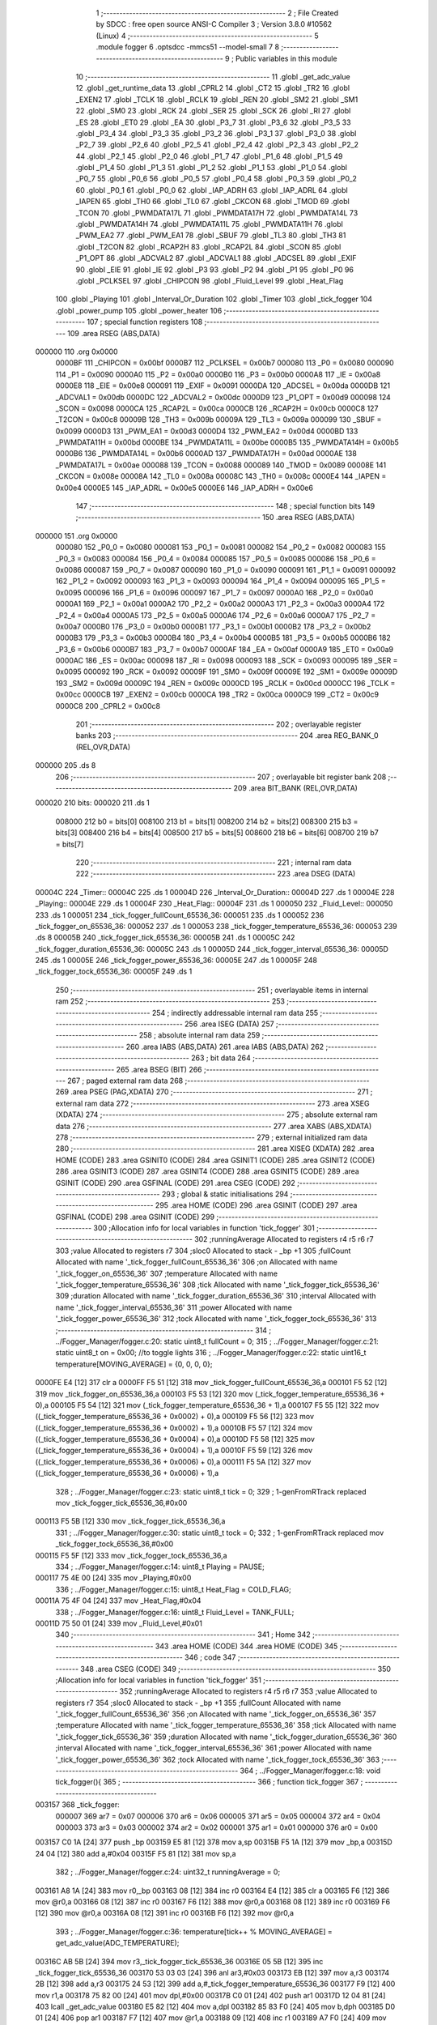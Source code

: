                                       1 ;--------------------------------------------------------
                                      2 ; File Created by SDCC : free open source ANSI-C Compiler
                                      3 ; Version 3.8.0 #10562 (Linux)
                                      4 ;--------------------------------------------------------
                                      5 	.module fogger
                                      6 	.optsdcc -mmcs51 --model-small
                                      7 	
                                      8 ;--------------------------------------------------------
                                      9 ; Public variables in this module
                                     10 ;--------------------------------------------------------
                                     11 	.globl _get_adc_value
                                     12 	.globl _get_runtime_data
                                     13 	.globl _CPRL2
                                     14 	.globl _CT2
                                     15 	.globl _TR2
                                     16 	.globl _EXEN2
                                     17 	.globl _TCLK
                                     18 	.globl _RCLK
                                     19 	.globl _REN
                                     20 	.globl _SM2
                                     21 	.globl _SM1
                                     22 	.globl _SM0
                                     23 	.globl _RCK
                                     24 	.globl _SER
                                     25 	.globl _SCK
                                     26 	.globl _RI
                                     27 	.globl _ES
                                     28 	.globl _ET0
                                     29 	.globl _EA
                                     30 	.globl _P3_7
                                     31 	.globl _P3_6
                                     32 	.globl _P3_5
                                     33 	.globl _P3_4
                                     34 	.globl _P3_3
                                     35 	.globl _P3_2
                                     36 	.globl _P3_1
                                     37 	.globl _P3_0
                                     38 	.globl _P2_7
                                     39 	.globl _P2_6
                                     40 	.globl _P2_5
                                     41 	.globl _P2_4
                                     42 	.globl _P2_3
                                     43 	.globl _P2_2
                                     44 	.globl _P2_1
                                     45 	.globl _P2_0
                                     46 	.globl _P1_7
                                     47 	.globl _P1_6
                                     48 	.globl _P1_5
                                     49 	.globl _P1_4
                                     50 	.globl _P1_3
                                     51 	.globl _P1_2
                                     52 	.globl _P1_1
                                     53 	.globl _P1_0
                                     54 	.globl _P0_7
                                     55 	.globl _P0_6
                                     56 	.globl _P0_5
                                     57 	.globl _P0_4
                                     58 	.globl _P0_3
                                     59 	.globl _P0_2
                                     60 	.globl _P0_1
                                     61 	.globl _P0_0
                                     62 	.globl _IAP_ADRH
                                     63 	.globl _IAP_ADRL
                                     64 	.globl _IAPEN
                                     65 	.globl _TH0
                                     66 	.globl _TL0
                                     67 	.globl _CKCON
                                     68 	.globl _TMOD
                                     69 	.globl _TCON
                                     70 	.globl _PWMDATA17L
                                     71 	.globl _PWMDATA17H
                                     72 	.globl _PWMDATA14L
                                     73 	.globl _PWMDATA14H
                                     74 	.globl _PWMDATA11L
                                     75 	.globl _PWMDATA11H
                                     76 	.globl _PWM_EA2
                                     77 	.globl _PWM_EA1
                                     78 	.globl _SBUF
                                     79 	.globl _TL3
                                     80 	.globl _TH3
                                     81 	.globl _T2CON
                                     82 	.globl _RCAP2H
                                     83 	.globl _RCAP2L
                                     84 	.globl _SCON
                                     85 	.globl _P1_OPT
                                     86 	.globl _ADCVAL2
                                     87 	.globl _ADCVAL1
                                     88 	.globl _ADCSEL
                                     89 	.globl _EXIF
                                     90 	.globl _EIE
                                     91 	.globl _IE
                                     92 	.globl _P3
                                     93 	.globl _P2
                                     94 	.globl _P1
                                     95 	.globl _P0
                                     96 	.globl _PCLKSEL
                                     97 	.globl _CHIPCON
                                     98 	.globl _Fluid_Level
                                     99 	.globl _Heat_Flag
                                    100 	.globl _Playing
                                    101 	.globl _Interval_Or_Duration
                                    102 	.globl _Timer
                                    103 	.globl _tick_fogger
                                    104 	.globl _power_pump
                                    105 	.globl _power_heater
                                    106 ;--------------------------------------------------------
                                    107 ; special function registers
                                    108 ;--------------------------------------------------------
                                    109 	.area RSEG    (ABS,DATA)
      000000                        110 	.org 0x0000
                           0000BF   111 _CHIPCON	=	0x00bf
                           0000B7   112 _PCLKSEL	=	0x00b7
                           000080   113 _P0	=	0x0080
                           000090   114 _P1	=	0x0090
                           0000A0   115 _P2	=	0x00a0
                           0000B0   116 _P3	=	0x00b0
                           0000A8   117 _IE	=	0x00a8
                           0000E8   118 _EIE	=	0x00e8
                           000091   119 _EXIF	=	0x0091
                           0000DA   120 _ADCSEL	=	0x00da
                           0000DB   121 _ADCVAL1	=	0x00db
                           0000DC   122 _ADCVAL2	=	0x00dc
                           0000D9   123 _P1_OPT	=	0x00d9
                           000098   124 _SCON	=	0x0098
                           0000CA   125 _RCAP2L	=	0x00ca
                           0000CB   126 _RCAP2H	=	0x00cb
                           0000C8   127 _T2CON	=	0x00c8
                           00009B   128 _TH3	=	0x009b
                           00009A   129 _TL3	=	0x009a
                           000099   130 _SBUF	=	0x0099
                           0000D3   131 _PWM_EA1	=	0x00d3
                           0000D4   132 _PWM_EA2	=	0x00d4
                           0000BD   133 _PWMDATA11H	=	0x00bd
                           0000BE   134 _PWMDATA11L	=	0x00be
                           0000B5   135 _PWMDATA14H	=	0x00b5
                           0000B6   136 _PWMDATA14L	=	0x00b6
                           0000AD   137 _PWMDATA17H	=	0x00ad
                           0000AE   138 _PWMDATA17L	=	0x00ae
                           000088   139 _TCON	=	0x0088
                           000089   140 _TMOD	=	0x0089
                           00008E   141 _CKCON	=	0x008e
                           00008A   142 _TL0	=	0x008a
                           00008C   143 _TH0	=	0x008c
                           0000E4   144 _IAPEN	=	0x00e4
                           0000E5   145 _IAP_ADRL	=	0x00e5
                           0000E6   146 _IAP_ADRH	=	0x00e6
                                    147 ;--------------------------------------------------------
                                    148 ; special function bits
                                    149 ;--------------------------------------------------------
                                    150 	.area RSEG    (ABS,DATA)
      000000                        151 	.org 0x0000
                           000080   152 _P0_0	=	0x0080
                           000081   153 _P0_1	=	0x0081
                           000082   154 _P0_2	=	0x0082
                           000083   155 _P0_3	=	0x0083
                           000084   156 _P0_4	=	0x0084
                           000085   157 _P0_5	=	0x0085
                           000086   158 _P0_6	=	0x0086
                           000087   159 _P0_7	=	0x0087
                           000090   160 _P1_0	=	0x0090
                           000091   161 _P1_1	=	0x0091
                           000092   162 _P1_2	=	0x0092
                           000093   163 _P1_3	=	0x0093
                           000094   164 _P1_4	=	0x0094
                           000095   165 _P1_5	=	0x0095
                           000096   166 _P1_6	=	0x0096
                           000097   167 _P1_7	=	0x0097
                           0000A0   168 _P2_0	=	0x00a0
                           0000A1   169 _P2_1	=	0x00a1
                           0000A2   170 _P2_2	=	0x00a2
                           0000A3   171 _P2_3	=	0x00a3
                           0000A4   172 _P2_4	=	0x00a4
                           0000A5   173 _P2_5	=	0x00a5
                           0000A6   174 _P2_6	=	0x00a6
                           0000A7   175 _P2_7	=	0x00a7
                           0000B0   176 _P3_0	=	0x00b0
                           0000B1   177 _P3_1	=	0x00b1
                           0000B2   178 _P3_2	=	0x00b2
                           0000B3   179 _P3_3	=	0x00b3
                           0000B4   180 _P3_4	=	0x00b4
                           0000B5   181 _P3_5	=	0x00b5
                           0000B6   182 _P3_6	=	0x00b6
                           0000B7   183 _P3_7	=	0x00b7
                           0000AF   184 _EA	=	0x00af
                           0000A9   185 _ET0	=	0x00a9
                           0000AC   186 _ES	=	0x00ac
                           000098   187 _RI	=	0x0098
                           000093   188 _SCK	=	0x0093
                           000095   189 _SER	=	0x0095
                           000092   190 _RCK	=	0x0092
                           00009F   191 _SM0	=	0x009f
                           00009E   192 _SM1	=	0x009e
                           00009D   193 _SM2	=	0x009d
                           00009C   194 _REN	=	0x009c
                           0000CD   195 _RCLK	=	0x00cd
                           0000CC   196 _TCLK	=	0x00cc
                           0000CB   197 _EXEN2	=	0x00cb
                           0000CA   198 _TR2	=	0x00ca
                           0000C9   199 _CT2	=	0x00c9
                           0000C8   200 _CPRL2	=	0x00c8
                                    201 ;--------------------------------------------------------
                                    202 ; overlayable register banks
                                    203 ;--------------------------------------------------------
                                    204 	.area REG_BANK_0	(REL,OVR,DATA)
      000000                        205 	.ds 8
                                    206 ;--------------------------------------------------------
                                    207 ; overlayable bit register bank
                                    208 ;--------------------------------------------------------
                                    209 	.area BIT_BANK	(REL,OVR,DATA)
      000020                        210 bits:
      000020                        211 	.ds 1
                           008000   212 	b0 = bits[0]
                           008100   213 	b1 = bits[1]
                           008200   214 	b2 = bits[2]
                           008300   215 	b3 = bits[3]
                           008400   216 	b4 = bits[4]
                           008500   217 	b5 = bits[5]
                           008600   218 	b6 = bits[6]
                           008700   219 	b7 = bits[7]
                                    220 ;--------------------------------------------------------
                                    221 ; internal ram data
                                    222 ;--------------------------------------------------------
                                    223 	.area DSEG    (DATA)
      00004C                        224 _Timer::
      00004C                        225 	.ds 1
      00004D                        226 _Interval_Or_Duration::
      00004D                        227 	.ds 1
      00004E                        228 _Playing::
      00004E                        229 	.ds 1
      00004F                        230 _Heat_Flag::
      00004F                        231 	.ds 1
      000050                        232 _Fluid_Level::
      000050                        233 	.ds 1
      000051                        234 _tick_fogger_fullCount_65536_36:
      000051                        235 	.ds 1
      000052                        236 _tick_fogger_on_65536_36:
      000052                        237 	.ds 1
      000053                        238 _tick_fogger_temperature_65536_36:
      000053                        239 	.ds 8
      00005B                        240 _tick_fogger_tick_65536_36:
      00005B                        241 	.ds 1
      00005C                        242 _tick_fogger_duration_65536_36:
      00005C                        243 	.ds 1
      00005D                        244 _tick_fogger_interval_65536_36:
      00005D                        245 	.ds 1
      00005E                        246 _tick_fogger_power_65536_36:
      00005E                        247 	.ds 1
      00005F                        248 _tick_fogger_tock_65536_36:
      00005F                        249 	.ds 1
                                    250 ;--------------------------------------------------------
                                    251 ; overlayable items in internal ram 
                                    252 ;--------------------------------------------------------
                                    253 ;--------------------------------------------------------
                                    254 ; indirectly addressable internal ram data
                                    255 ;--------------------------------------------------------
                                    256 	.area ISEG    (DATA)
                                    257 ;--------------------------------------------------------
                                    258 ; absolute internal ram data
                                    259 ;--------------------------------------------------------
                                    260 	.area IABS    (ABS,DATA)
                                    261 	.area IABS    (ABS,DATA)
                                    262 ;--------------------------------------------------------
                                    263 ; bit data
                                    264 ;--------------------------------------------------------
                                    265 	.area BSEG    (BIT)
                                    266 ;--------------------------------------------------------
                                    267 ; paged external ram data
                                    268 ;--------------------------------------------------------
                                    269 	.area PSEG    (PAG,XDATA)
                                    270 ;--------------------------------------------------------
                                    271 ; external ram data
                                    272 ;--------------------------------------------------------
                                    273 	.area XSEG    (XDATA)
                                    274 ;--------------------------------------------------------
                                    275 ; absolute external ram data
                                    276 ;--------------------------------------------------------
                                    277 	.area XABS    (ABS,XDATA)
                                    278 ;--------------------------------------------------------
                                    279 ; external initialized ram data
                                    280 ;--------------------------------------------------------
                                    281 	.area XISEG   (XDATA)
                                    282 	.area HOME    (CODE)
                                    283 	.area GSINIT0 (CODE)
                                    284 	.area GSINIT1 (CODE)
                                    285 	.area GSINIT2 (CODE)
                                    286 	.area GSINIT3 (CODE)
                                    287 	.area GSINIT4 (CODE)
                                    288 	.area GSINIT5 (CODE)
                                    289 	.area GSINIT  (CODE)
                                    290 	.area GSFINAL (CODE)
                                    291 	.area CSEG    (CODE)
                                    292 ;--------------------------------------------------------
                                    293 ; global & static initialisations
                                    294 ;--------------------------------------------------------
                                    295 	.area HOME    (CODE)
                                    296 	.area GSINIT  (CODE)
                                    297 	.area GSFINAL (CODE)
                                    298 	.area GSINIT  (CODE)
                                    299 ;------------------------------------------------------------
                                    300 ;Allocation info for local variables in function 'tick_fogger'
                                    301 ;------------------------------------------------------------
                                    302 ;runningAverage            Allocated to registers r4 r5 r6 r7 
                                    303 ;value                     Allocated to registers r7 
                                    304 ;sloc0                     Allocated to stack - _bp +1
                                    305 ;fullCount                 Allocated with name '_tick_fogger_fullCount_65536_36'
                                    306 ;on                        Allocated with name '_tick_fogger_on_65536_36'
                                    307 ;temperature               Allocated with name '_tick_fogger_temperature_65536_36'
                                    308 ;tick                      Allocated with name '_tick_fogger_tick_65536_36'
                                    309 ;duration                  Allocated with name '_tick_fogger_duration_65536_36'
                                    310 ;interval                  Allocated with name '_tick_fogger_interval_65536_36'
                                    311 ;power                     Allocated with name '_tick_fogger_power_65536_36'
                                    312 ;tock                      Allocated with name '_tick_fogger_tock_65536_36'
                                    313 ;------------------------------------------------------------
                                    314 ;	../Fogger_Manager/fogger.c:20: static uint8_t fullCount = 0;
                                    315 ;	../Fogger_Manager/fogger.c:21: static uint8_t on = 0x00; //to toggle lights
                                    316 ;	../Fogger_Manager/fogger.c:22: static uint16_t temperature[MOVING_AVERAGE] = {0, 0, 0, 0};
      0000FE E4               [12]  317 	clr	a
      0000FF F5 51            [12]  318 	mov	_tick_fogger_fullCount_65536_36,a
      000101 F5 52            [12]  319 	mov	_tick_fogger_on_65536_36,a
      000103 F5 53            [12]  320 	mov	(_tick_fogger_temperature_65536_36 + 0),a
      000105 F5 54            [12]  321 	mov	(_tick_fogger_temperature_65536_36 + 1),a
      000107 F5 55            [12]  322 	mov	((_tick_fogger_temperature_65536_36 + 0x0002) + 0),a
      000109 F5 56            [12]  323 	mov	((_tick_fogger_temperature_65536_36 + 0x0002) + 1),a
      00010B F5 57            [12]  324 	mov	((_tick_fogger_temperature_65536_36 + 0x0004) + 0),a
      00010D F5 58            [12]  325 	mov	((_tick_fogger_temperature_65536_36 + 0x0004) + 1),a
      00010F F5 59            [12]  326 	mov	((_tick_fogger_temperature_65536_36 + 0x0006) + 0),a
      000111 F5 5A            [12]  327 	mov	((_tick_fogger_temperature_65536_36 + 0x0006) + 1),a
                                    328 ;	../Fogger_Manager/fogger.c:23: static uint8_t tick = 0;
                                    329 ;	1-genFromRTrack replaced	mov	_tick_fogger_tick_65536_36,#0x00
      000113 F5 5B            [12]  330 	mov	_tick_fogger_tick_65536_36,a
                                    331 ;	../Fogger_Manager/fogger.c:30: static uint8_t tock = 0;
                                    332 ;	1-genFromRTrack replaced	mov	_tick_fogger_tock_65536_36,#0x00
      000115 F5 5F            [12]  333 	mov	_tick_fogger_tock_65536_36,a
                                    334 ;	../Fogger_Manager/fogger.c:14: uint8_t Playing = PAUSE;
      000117 75 4E 00         [24]  335 	mov	_Playing,#0x00
                                    336 ;	../Fogger_Manager/fogger.c:15: uint8_t Heat_Flag = COLD_FLAG;
      00011A 75 4F 04         [24]  337 	mov	_Heat_Flag,#0x04
                                    338 ;	../Fogger_Manager/fogger.c:16: uint8_t Fluid_Level = TANK_FULL;
      00011D 75 50 01         [24]  339 	mov	_Fluid_Level,#0x01
                                    340 ;--------------------------------------------------------
                                    341 ; Home
                                    342 ;--------------------------------------------------------
                                    343 	.area HOME    (CODE)
                                    344 	.area HOME    (CODE)
                                    345 ;--------------------------------------------------------
                                    346 ; code
                                    347 ;--------------------------------------------------------
                                    348 	.area CSEG    (CODE)
                                    349 ;------------------------------------------------------------
                                    350 ;Allocation info for local variables in function 'tick_fogger'
                                    351 ;------------------------------------------------------------
                                    352 ;runningAverage            Allocated to registers r4 r5 r6 r7 
                                    353 ;value                     Allocated to registers r7 
                                    354 ;sloc0                     Allocated to stack - _bp +1
                                    355 ;fullCount                 Allocated with name '_tick_fogger_fullCount_65536_36'
                                    356 ;on                        Allocated with name '_tick_fogger_on_65536_36'
                                    357 ;temperature               Allocated with name '_tick_fogger_temperature_65536_36'
                                    358 ;tick                      Allocated with name '_tick_fogger_tick_65536_36'
                                    359 ;duration                  Allocated with name '_tick_fogger_duration_65536_36'
                                    360 ;interval                  Allocated with name '_tick_fogger_interval_65536_36'
                                    361 ;power                     Allocated with name '_tick_fogger_power_65536_36'
                                    362 ;tock                      Allocated with name '_tick_fogger_tock_65536_36'
                                    363 ;------------------------------------------------------------
                                    364 ;	../Fogger_Manager/fogger.c:18: void tick_fogger(){
                                    365 ;	-----------------------------------------
                                    366 ;	 function tick_fogger
                                    367 ;	-----------------------------------------
      003157                        368 _tick_fogger:
                           000007   369 	ar7 = 0x07
                           000006   370 	ar6 = 0x06
                           000005   371 	ar5 = 0x05
                           000004   372 	ar4 = 0x04
                           000003   373 	ar3 = 0x03
                           000002   374 	ar2 = 0x02
                           000001   375 	ar1 = 0x01
                           000000   376 	ar0 = 0x00
      003157 C0 1A            [24]  377 	push	_bp
      003159 E5 81            [12]  378 	mov	a,sp
      00315B F5 1A            [12]  379 	mov	_bp,a
      00315D 24 04            [12]  380 	add	a,#0x04
      00315F F5 81            [12]  381 	mov	sp,a
                                    382 ;	../Fogger_Manager/fogger.c:24: uint32_t runningAverage = 0;
      003161 A8 1A            [24]  383 	mov	r0,_bp
      003163 08               [12]  384 	inc	r0
      003164 E4               [12]  385 	clr	a
      003165 F6               [12]  386 	mov	@r0,a
      003166 08               [12]  387 	inc	r0
      003167 F6               [12]  388 	mov	@r0,a
      003168 08               [12]  389 	inc	r0
      003169 F6               [12]  390 	mov	@r0,a
      00316A 08               [12]  391 	inc	r0
      00316B F6               [12]  392 	mov	@r0,a
                                    393 ;	../Fogger_Manager/fogger.c:36: temperature[tick++ % MOVING_AVERAGE] = get_adc_value(ADC_TEMPERATURE);
      00316C AB 5B            [24]  394 	mov	r3,_tick_fogger_tick_65536_36
      00316E 05 5B            [12]  395 	inc	_tick_fogger_tick_65536_36
      003170 53 03 03         [24]  396 	anl	ar3,#0x03
      003173 EB               [12]  397 	mov	a,r3
      003174 2B               [12]  398 	add	a,r3
      003175 24 53            [12]  399 	add	a,#_tick_fogger_temperature_65536_36
      003177 F9               [12]  400 	mov	r1,a
      003178 75 82 00         [24]  401 	mov	dpl,#0x00
      00317B C0 01            [24]  402 	push	ar1
      00317D 12 04 81         [24]  403 	lcall	_get_adc_value
      003180 E5 82            [12]  404 	mov	a,dpl
      003182 85 83 F0         [24]  405 	mov	b,dph
      003185 D0 01            [24]  406 	pop	ar1
      003187 F7               [12]  407 	mov	@r1,a
      003188 09               [12]  408 	inc	r1
      003189 A7 F0            [24]  409 	mov	@r1,b
                                    410 ;	../Fogger_Manager/fogger.c:38: for(value = 0; value < MOVING_AVERAGE; value++){
      00318B 7B 00            [12]  411 	mov	r3,#0x00
      00318D                        412 00268$:
                                    413 ;	../Fogger_Manager/fogger.c:39: if(!value){
      00318D EB               [12]  414 	mov	a,r3
      00318E 70 1F            [24]  415 	jnz	00102$
                                    416 ;	../Fogger_Manager/fogger.c:40: runningAverage = temperature[value];
      003190 EB               [12]  417 	mov	a,r3
      003191 2B               [12]  418 	add	a,r3
      003192 24 53            [12]  419 	add	a,#_tick_fogger_temperature_65536_36
      003194 F9               [12]  420 	mov	r1,a
      003195 C0 03            [24]  421 	push	ar3
      003197 87 02            [24]  422 	mov	ar2,@r1
      003199 09               [12]  423 	inc	r1
      00319A 87 03            [24]  424 	mov	ar3,@r1
      00319C 19               [12]  425 	dec	r1
      00319D A8 1A            [24]  426 	mov	r0,_bp
      00319F 08               [12]  427 	inc	r0
      0031A0 A6 02            [24]  428 	mov	@r0,ar2
      0031A2 08               [12]  429 	inc	r0
      0031A3 A6 03            [24]  430 	mov	@r0,ar3
      0031A5 08               [12]  431 	inc	r0
      0031A6 76 00            [12]  432 	mov	@r0,#0x00
      0031A8 08               [12]  433 	inc	r0
      0031A9 76 00            [12]  434 	mov	@r0,#0x00
      0031AB D0 03            [24]  435 	pop	ar3
      0031AD 80 25            [24]  436 	sjmp	00269$
      0031AF                        437 00102$:
                                    438 ;	../Fogger_Manager/fogger.c:42: runningAverage += temperature[value];
      0031AF EB               [12]  439 	mov	a,r3
      0031B0 2B               [12]  440 	add	a,r3
      0031B1 24 53            [12]  441 	add	a,#_tick_fogger_temperature_65536_36
      0031B3 F9               [12]  442 	mov	r1,a
      0031B4 C0 03            [24]  443 	push	ar3
      0031B6 87 02            [24]  444 	mov	ar2,@r1
      0031B8 09               [12]  445 	inc	r1
      0031B9 87 03            [24]  446 	mov	ar3,@r1
      0031BB 19               [12]  447 	dec	r1
      0031BC 7E 00            [12]  448 	mov	r6,#0x00
      0031BE 7F 00            [12]  449 	mov	r7,#0x00
      0031C0 A8 1A            [24]  450 	mov	r0,_bp
      0031C2 08               [12]  451 	inc	r0
      0031C3 EA               [12]  452 	mov	a,r2
      0031C4 26               [12]  453 	add	a,@r0
      0031C5 F6               [12]  454 	mov	@r0,a
      0031C6 EB               [12]  455 	mov	a,r3
      0031C7 08               [12]  456 	inc	r0
      0031C8 36               [12]  457 	addc	a,@r0
      0031C9 F6               [12]  458 	mov	@r0,a
      0031CA EE               [12]  459 	mov	a,r6
      0031CB 08               [12]  460 	inc	r0
      0031CC 36               [12]  461 	addc	a,@r0
      0031CD F6               [12]  462 	mov	@r0,a
      0031CE EF               [12]  463 	mov	a,r7
      0031CF 08               [12]  464 	inc	r0
      0031D0 36               [12]  465 	addc	a,@r0
      0031D1 F6               [12]  466 	mov	@r0,a
                                    467 ;	../Fogger_Manager/fogger.c:319: power_pump(PUMP_OFF);
      0031D2 D0 03            [24]  468 	pop	ar3
                                    469 ;	../Fogger_Manager/fogger.c:42: runningAverage += temperature[value];
      0031D4                        470 00269$:
                                    471 ;	../Fogger_Manager/fogger.c:38: for(value = 0; value < MOVING_AVERAGE; value++){
      0031D4 0B               [12]  472 	inc	r3
      0031D5 BB 04 00         [24]  473 	cjne	r3,#0x04,00605$
      0031D8                        474 00605$:
      0031D8 40 B3            [24]  475 	jc	00268$
                                    476 ;	../Fogger_Manager/fogger.c:46: runningAverage = runningAverage >> MOVING_AVERAGE_SHIFT;
      0031DA A8 1A            [24]  477 	mov	r0,_bp
      0031DC 08               [12]  478 	inc	r0
      0031DD 08               [12]  479 	inc	r0
      0031DE 08               [12]  480 	inc	r0
      0031DF 08               [12]  481 	inc	r0
      0031E0 E6               [12]  482 	mov	a,@r0
      0031E1 C3               [12]  483 	clr	c
      0031E2 13               [12]  484 	rrc	a
      0031E3 FF               [12]  485 	mov	r7,a
      0031E4 18               [12]  486 	dec	r0
      0031E5 E6               [12]  487 	mov	a,@r0
      0031E6 13               [12]  488 	rrc	a
      0031E7 FE               [12]  489 	mov	r6,a
      0031E8 18               [12]  490 	dec	r0
      0031E9 E6               [12]  491 	mov	a,@r0
      0031EA 13               [12]  492 	rrc	a
      0031EB FD               [12]  493 	mov	r5,a
      0031EC 18               [12]  494 	dec	r0
      0031ED E6               [12]  495 	mov	a,@r0
      0031EE 13               [12]  496 	rrc	a
      0031EF FC               [12]  497 	mov	r4,a
      0031F0 EF               [12]  498 	mov	a,r7
      0031F1 C3               [12]  499 	clr	c
      0031F2 13               [12]  500 	rrc	a
      0031F3 FF               [12]  501 	mov	r7,a
      0031F4 EE               [12]  502 	mov	a,r6
      0031F5 13               [12]  503 	rrc	a
      0031F6 FE               [12]  504 	mov	r6,a
      0031F7 ED               [12]  505 	mov	a,r5
      0031F8 13               [12]  506 	rrc	a
      0031F9 FD               [12]  507 	mov	r5,a
      0031FA EC               [12]  508 	mov	a,r4
      0031FB 13               [12]  509 	rrc	a
                                    510 ;	../Fogger_Manager/fogger.c:48: if(runningAverage < HEAT_LOW){ /* Turn on heater full blast */
      0031FC FC               [12]  511 	mov	r4,a
      0031FD C3               [12]  512 	clr	c
      0031FE 94 8C            [12]  513 	subb	a,#0x8c
      003200 ED               [12]  514 	mov	a,r5
      003201 94 00            [12]  515 	subb	a,#0x00
      003203 EE               [12]  516 	mov	a,r6
      003204 94 00            [12]  517 	subb	a,#0x00
      003206 EF               [12]  518 	mov	a,r7
      003207 94 00            [12]  519 	subb	a,#0x00
      003209 50 05            [24]  520 	jnc	00111$
                                    521 ;	../Fogger_Manager/fogger.c:49: Heat_Flag &= ~HEATED;
                                    522 ;	../Fogger_Manager/fogger.c:50: Heat_Flag &= ~HOT_FLAG;
      00320B 53 4F 7D         [24]  523 	anl	_Heat_Flag,#(0x7f&0xfd)
      00320E 80 31            [24]  524 	sjmp	00112$
      003210                        525 00111$:
                                    526 ;	../Fogger_Manager/fogger.c:51: } else if(runningAverage > HEAT_HIGH){ /* Turn off Heater */
      003210 C3               [12]  527 	clr	c
      003211 74 B9            [12]  528 	mov	a,#0xb9
      003213 9C               [12]  529 	subb	a,r4
      003214 E4               [12]  530 	clr	a
      003215 9D               [12]  531 	subb	a,r5
      003216 E4               [12]  532 	clr	a
      003217 9E               [12]  533 	subb	a,r6
      003218 E4               [12]  534 	clr	a
      003219 9F               [12]  535 	subb	a,r7
      00321A 50 10            [24]  536 	jnc	00108$
                                    537 ;	../Fogger_Manager/fogger.c:52: Heat_Flag |= HOT_FLAG;
      00321C AA 4F            [24]  538 	mov	r2,_Heat_Flag
      00321E 43 02 02         [24]  539 	orl	ar2,#0x02
                                    540 ;	../Fogger_Manager/fogger.c:53: Heat_Flag |= HEATED;
      003221 8A 4F            [24]  541 	mov  _Heat_Flag,r2
      003223 7B 00            [12]  542 	mov	r3,#0x00
      003225 43 02 80         [24]  543 	orl	ar2,#0x80
      003228 8A 4F            [24]  544 	mov	_Heat_Flag,r2
      00322A 80 15            [24]  545 	sjmp	00112$
      00322C                        546 00108$:
                                    547 ;	../Fogger_Manager/fogger.c:54: } else if(runningAverage > HEAT_OK){ /* Set Heated */
      00322C C3               [12]  548 	clr	c
      00322D 74 AA            [12]  549 	mov	a,#0xaa
      00322F 9C               [12]  550 	subb	a,r4
      003230 E4               [12]  551 	clr	a
      003231 9D               [12]  552 	subb	a,r5
      003232 E4               [12]  553 	clr	a
      003233 9E               [12]  554 	subb	a,r6
      003234 E4               [12]  555 	clr	a
      003235 9F               [12]  556 	subb	a,r7
      003236 50 09            [24]  557 	jnc	00112$
                                    558 ;	../Fogger_Manager/fogger.c:55: Heat_Flag |= HEATED;
      003238 AE 4F            [24]  559 	mov	r6,_Heat_Flag
      00323A 7F 00            [12]  560 	mov	r7,#0x00
      00323C 43 06 80         [24]  561 	orl	ar6,#0x80
      00323F 8E 4F            [24]  562 	mov	_Heat_Flag,r6
      003241                        563 00112$:
                                    564 ;	../Fogger_Manager/fogger.c:59: if(Heat_Flag & HEAT_DISABLE_FLAG){
      003241 E5 4F            [12]  565 	mov	a,_Heat_Flag
      003243 30 E4 06         [24]  566 	jnb	acc.4,00114$
                                    567 ;	../Fogger_Manager/fogger.c:60: P3_4 = 1;
                                    568 ;	assignBit
      003246 D2 B4            [12]  569 	setb	_P3_4
                                    570 ;	../Fogger_Manager/fogger.c:61: P3_3 = 1;
                                    571 ;	assignBit
      003248 D2 B3            [12]  572 	setb	_P3_3
      00324A 80 0A            [24]  573 	sjmp	00115$
      00324C                        574 00114$:
                                    575 ;	../Fogger_Manager/fogger.c:63: P3_4 = (Heat_Flag & HOT_FLAG) ? 1 : 0;
      00324C E5 4F            [12]  576 	mov	a,_Heat_Flag
      00324E A2 E1            [12]  577 	mov	c,acc[1]
                                    578 ;	assignBit
                                    579 ;	../Fogger_Manager/fogger.c:64: P3_3 = (Heat_Flag & HOT_FLAG) ? 1 : 0;
                                    580 ;	assignBit
      003250 92 00            [24]  581 	mov	b0,c
      003252 92 B4            [24]  582 	mov	_P3_4,c
      003254 92 B3            [24]  583 	mov	_P3_3,c
      003256                        584 00115$:
                                    585 ;	../Fogger_Manager/fogger.c:68: if(!P2_6){ // no fluid
      003256 20 A6 18         [24]  586 	jb	_P2_6,00127$
                                    587 ;	../Fogger_Manager/fogger.c:69: if(Fluid_Level == TANK_FULL){
      003259 74 01            [12]  588 	mov	a,#0x01
      00325B B5 50 0E         [24]  589 	cjne	a,_Fluid_Level,00119$
                                    590 ;	../Fogger_Manager/fogger.c:70: if(fullCount++ > EMPTY_FLUID_COUNT){
      00325E AF 51            [24]  591 	mov	r7,_tick_fogger_fullCount_65536_36
      003260 05 51            [12]  592 	inc	_tick_fogger_fullCount_65536_36
      003262 EF               [12]  593 	mov	a,r7
      003263 24 F2            [12]  594 	add	a,#0xff - 0x0d
      003265 50 1F            [24]  595 	jnc	00128$
                                    596 ;	../Fogger_Manager/fogger.c:71: Fluid_Level = TANK_EMPTY;
      003267 75 50 00         [24]  597 	mov	_Fluid_Level,#0x00
      00326A 80 1A            [24]  598 	sjmp	00128$
      00326C                        599 00119$:
                                    600 ;	../Fogger_Manager/fogger.c:74: fullCount = 0;
      00326C 75 51 00         [24]  601 	mov	_tick_fogger_fullCount_65536_36,#0x00
      00326F 80 15            [24]  602 	sjmp	00128$
      003271                        603 00127$:
                                    604 ;	../Fogger_Manager/fogger.c:77: if(Fluid_Level == TANK_EMPTY){
      003271 E5 50            [12]  605 	mov	a,_Fluid_Level
      003273 70 0E            [24]  606 	jnz	00124$
                                    607 ;	../Fogger_Manager/fogger.c:78: if(fullCount++ > REFILL_FLUID_COUNT){
      003275 AF 51            [24]  608 	mov	r7,_tick_fogger_fullCount_65536_36
      003277 05 51            [12]  609 	inc	_tick_fogger_fullCount_65536_36
      003279 EF               [12]  610 	mov	a,r7
      00327A 24 DD            [12]  611 	add	a,#0xff - 0x22
      00327C 50 08            [24]  612 	jnc	00128$
                                    613 ;	../Fogger_Manager/fogger.c:79: Fluid_Level = TANK_FULL;
      00327E 75 50 01         [24]  614 	mov	_Fluid_Level,#0x01
      003281 80 03            [24]  615 	sjmp	00128$
      003283                        616 00124$:
                                    617 ;	../Fogger_Manager/fogger.c:82: fullCount = 0;
      003283 75 51 00         [24]  618 	mov	_tick_fogger_fullCount_65536_36,#0x00
      003286                        619 00128$:
                                    620 ;	../Fogger_Manager/fogger.c:87: if(!get_runtime_data(TANK_LIGHTS_INDEX)){
      003286 75 82 0F         [24]  621 	mov	dpl,#0x0f
      003289 12 2F 91         [24]  622 	lcall	_get_runtime_data
      00328C E5 82            [12]  623 	mov	a,dpl
      00328E 70 28            [24]  624 	jnz	00139$
                                    625 ;	../Fogger_Manager/fogger.c:88: if(Fluid_Level == TANK_EMPTY){ //flash on empty
      003290 E5 50            [12]  626 	mov	a,_Fluid_Level
      003292 70 13            [24]  627 	jnz	00136$
                                    628 ;	../Fogger_Manager/fogger.c:89: on = ~on;
      003294 E5 52            [12]  629 	mov	a,_tick_fogger_on_65536_36
      003296 F4               [12]  630 	cpl	a
                                    631 ;	../Fogger_Manager/fogger.c:91: if(on){
      003297 F5 52            [12]  632 	mov	_tick_fogger_on_65536_36,a
      003299 60 06            [24]  633 	jz	00130$
                                    634 ;	../Fogger_Manager/fogger.c:92: P1_0 = 0;
                                    635 ;	assignBit
      00329B C2 90            [12]  636 	clr	_P1_0
                                    637 ;	../Fogger_Manager/fogger.c:93: P2_0 = 1;
                                    638 ;	assignBit
      00329D D2 A0            [12]  639 	setb	_P2_0
      00329F 80 1B            [24]  640 	sjmp	00140$
      0032A1                        641 00130$:
                                    642 ;	../Fogger_Manager/fogger.c:95: P1_0 = 1;
                                    643 ;	assignBit
      0032A1 D2 90            [12]  644 	setb	_P1_0
                                    645 ;	../Fogger_Manager/fogger.c:96: P2_0 = 1;
                                    646 ;	assignBit
      0032A3 D2 A0            [12]  647 	setb	_P2_0
      0032A5 80 15            [24]  648 	sjmp	00140$
      0032A7                        649 00136$:
                                    650 ;	../Fogger_Manager/fogger.c:99: if(get_heated()){ //heated not heated
      0032A7 E5 4F            [12]  651 	mov	a,_Heat_Flag
      0032A9 30 E7 06         [24]  652 	jnb	acc.7,00133$
                                    653 ;	../Fogger_Manager/fogger.c:100: P1_0 = 0;
                                    654 ;	assignBit
      0032AC C2 90            [12]  655 	clr	_P1_0
                                    656 ;	../Fogger_Manager/fogger.c:101: P2_0 = 1;
                                    657 ;	assignBit
      0032AE D2 A0            [12]  658 	setb	_P2_0
      0032B0 80 0A            [24]  659 	sjmp	00140$
      0032B2                        660 00133$:
                                    661 ;	../Fogger_Manager/fogger.c:103: P1_0 = 1;
                                    662 ;	assignBit
      0032B2 D2 90            [12]  663 	setb	_P1_0
                                    664 ;	../Fogger_Manager/fogger.c:104: P2_0 = 0;
                                    665 ;	assignBit
      0032B4 C2 A0            [12]  666 	clr	_P2_0
      0032B6 80 04            [24]  667 	sjmp	00140$
      0032B8                        668 00139$:
                                    669 ;	../Fogger_Manager/fogger.c:108: P1_0 = 1;
                                    670 ;	assignBit
      0032B8 D2 90            [12]  671 	setb	_P1_0
                                    672 ;	../Fogger_Manager/fogger.c:109: P2_0 = 1;
                                    673 ;	assignBit
      0032BA D2 A0            [12]  674 	setb	_P2_0
      0032BC                        675 00140$:
                                    676 ;	../Fogger_Manager/fogger.c:115: power_heater(HEATER_ENABLE);
      0032BC 75 82 00         [24]  677 	mov	dpl,#0x00
      0032BF 12 36 04         [24]  678 	lcall	_power_heater
                                    679 ;	../Fogger_Manager/fogger.c:117: if(get_runtime_data(OP_MODE_INDEX) == MODE_DMX){
      0032C2 75 82 10         [24]  680 	mov	dpl,#0x10
      0032C5 12 2F 91         [24]  681 	lcall	_get_runtime_data
      0032C8 E5 82            [12]  682 	mov	a,dpl
      0032CA 60 03            [24]  683 	jz	00621$
      0032CC 02 34 8D         [24]  684 	ljmp	00237$
      0032CF                        685 00621$:
                                    686 ;	../Fogger_Manager/fogger.c:118: if(has_dmx()){
      0032CF E5 2C            [12]  687 	mov	a,_Has_DMX
      0032D1 70 03            [24]  688 	jnz	00622$
      0032D3 02 34 88         [24]  689 	ljmp	00228$
      0032D6                        690 00622$:
                                    691 ;	../Fogger_Manager/fogger.c:119: Playing = PLAY;
      0032D6 75 4E 01         [24]  692 	mov	_Playing,#0x01
                                    693 ;	../Fogger_Manager/fogger.c:120: power = FOG_HIGH;
      0032D9 75 5E 01         [24]  694 	mov	_tick_fogger_power_65536_36,#0x01
                                    695 ;	../Fogger_Manager/fogger.c:122: if(get_runtime_data(MODE_INDEX) == OPTION_DMX_MODE_11)
      0032DC 75 82 0E         [24]  696 	mov	dpl,#0x0e
      0032DF 12 2F 91         [24]  697 	lcall	_get_runtime_data
      0032E2 E5 82            [12]  698 	mov	a,dpl
      0032E4 70 57            [24]  699 	jnz	00225$
                                    700 ;	../Fogger_Manager/fogger.c:125: value = get_dmx_value(DMX_M11_POWER_INDEX);
                                    701 ;	../Fogger_Manager/fogger.c:127: if(value <= DMX_FOG_OFF){
      0032E6 E5 21            [12]  702 	mov	a,_DMX
      0032E8 FF               [12]  703 	mov	r7,a
      0032E9 24 EB            [12]  704 	add	a,#0xff - 0x14
      0032EB 40 05            [24]  705 	jc	00148$
                                    706 ;	../Fogger_Manager/fogger.c:128: Playing = PAUSE;
      0032ED 75 4E 00         [24]  707 	mov	_Playing,#0x00
      0032F0 80 14            [24]  708 	sjmp	00149$
      0032F2                        709 00148$:
                                    710 ;	../Fogger_Manager/fogger.c:129: } else if(value <= DMX_FOG_LOW){
      0032F2 EF               [12]  711 	mov	a,r7
      0032F3 24 9B            [12]  712 	add	a,#0xff - 0x64
      0032F5 40 04            [24]  713 	jc	00145$
                                    714 ;	../Fogger_Manager/fogger.c:130: value = FOG_LO;
      0032F7 7F 04            [12]  715 	mov	r7,#0x04
      0032F9 80 0B            [24]  716 	sjmp	00149$
      0032FB                        717 00145$:
                                    718 ;	../Fogger_Manager/fogger.c:131: } else if(value <= DMX_FOG_MEDIUM){
      0032FB EF               [12]  719 	mov	a,r7
      0032FC 24 37            [12]  720 	add	a,#0xff - 0xc8
      0032FE 40 04            [24]  721 	jc	00142$
                                    722 ;	../Fogger_Manager/fogger.c:132: value = FOG_MED;
      003300 7F 02            [12]  723 	mov	r7,#0x02
      003302 80 02            [24]  724 	sjmp	00149$
      003304                        725 00142$:
                                    726 ;	../Fogger_Manager/fogger.c:134: value = FOG_HIGH;
      003304 7F 01            [12]  727 	mov	r7,#0x01
      003306                        728 00149$:
                                    729 ;	../Fogger_Manager/fogger.c:137: if(value != power){
      003306 EF               [12]  730 	mov	a,r7
      003307 B5 5E 02         [24]  731 	cjne	a,_tick_fogger_power_65536_36,00627$
      00330A 80 02            [24]  732 	sjmp	00151$
      00330C                        733 00627$:
                                    734 ;	../Fogger_Manager/fogger.c:138: power = value;
      00330C 8F 5E            [24]  735 	mov	_tick_fogger_power_65536_36,r7
      00330E                        736 00151$:
                                    737 ;	../Fogger_Manager/fogger.c:141: value = get_dmx_value(DMX_M11_DURATION_INDEX);
                                    738 ;	../Fogger_Manager/fogger.c:143: if(value != duration){
      00330E E5 22            [12]  739 	mov	a,(_DMX + 0x0001)
      003310 FF               [12]  740 	mov	r7,a
      003311 B5 5C 02         [24]  741 	cjne	a,_tick_fogger_duration_65536_36,00628$
      003314 80 08            [24]  742 	sjmp	00153$
      003316                        743 00628$:
                                    744 ;	../Fogger_Manager/fogger.c:144: duration = value;
      003316 8F 5C            [24]  745 	mov	_tick_fogger_duration_65536_36,r7
                                    746 ;	../Fogger_Manager/fogger.c:145: Timer = duration;
      003318 85 5C 4C         [24]  747 	mov	_Timer,_tick_fogger_duration_65536_36
                                    748 ;	../Fogger_Manager/fogger.c:146: Interval_Or_Duration = DURATION;
      00331B 75 4D FF         [24]  749 	mov	_Interval_Or_Duration,#0xff
      00331E                        750 00153$:
                                    751 ;	../Fogger_Manager/fogger.c:149: value = get_dmx_value(DMX_M11_INTERVAL_INDEX);
                                    752 ;	../Fogger_Manager/fogger.c:151: if(value != interval){
      00331E E5 23            [12]  753 	mov	a,(_DMX + 0x0002)
      003320 FF               [12]  754 	mov	r7,a
      003321 B5 5D 02         [24]  755 	cjne	a,_tick_fogger_interval_65536_36,00629$
      003324 80 05            [24]  756 	sjmp	00155$
      003326                        757 00629$:
                                    758 ;	../Fogger_Manager/fogger.c:152: interval = value;
      003326 8F 5D            [24]  759 	mov	_tick_fogger_interval_65536_36,r7
                                    760 ;	../Fogger_Manager/fogger.c:153: Playing = RESET;
      003328 75 4E 02         [24]  761 	mov	_Playing,#0x02
      00332B                        762 00155$:
                                    763 ;	../Fogger_Manager/fogger.c:156: value = get_dmx_value(DMX_M11_HEATER_ENABLE_INDEX);
                                    764 ;	../Fogger_Manager/fogger.c:158: if(value > DMX_HEATER_OFF){
      00332B E5 2B            [12]  765 	mov	a,(_DMX + 0x000a)
      00332D 24 7F            [12]  766 	add	a,#0xff - 0x80
      00332F 40 03            [24]  767 	jc	00630$
      003331 02 34 D8         [24]  768 	ljmp	00238$
      003334                        769 00630$:
                                    770 ;	../Fogger_Manager/fogger.c:159: power_heater(HEATER_DISABLE);
      003334 75 82 01         [24]  771 	mov	dpl,#0x01
      003337 12 36 04         [24]  772 	lcall	_power_heater
      00333A 02 34 D8         [24]  773 	ljmp	00238$
      00333D                        774 00225$:
                                    775 ;	../Fogger_Manager/fogger.c:166: value = get_dmx_value(DMX_M1_FOG_INDEX);
                                    776 ;	../Fogger_Manager/fogger.c:169: if(value <= DMX_FOG_OFF){
      00333D E5 21            [12]  777 	mov	a,_DMX
      00333F FF               [12]  778 	mov	r7,a
      003340 24 EB            [12]  779 	add	a,#0xff - 0x14
      003342 40 06            [24]  780 	jc	00222$
                                    781 ;	../Fogger_Manager/fogger.c:170: Playing = PAUSE;
      003344 75 4E 00         [24]  782 	mov	_Playing,#0x00
      003347 02 34 D8         [24]  783 	ljmp	00238$
      00334A                        784 00222$:
                                    785 ;	../Fogger_Manager/fogger.c:172: } else if(value <= DMX_FOG_3_13){
      00334A EF               [12]  786 	mov	a,r7
      00334B 24 D7            [12]  787 	add	a,#0xff - 0x28
      00334D 40 19            [24]  788 	jc	00219$
                                    789 ;	../Fogger_Manager/fogger.c:173: if(duration != 3 || interval != 13){
      00334F 74 03            [12]  790 	mov	a,#0x03
      003351 B5 5C 08         [24]  791 	cjne	a,_tick_fogger_duration_65536_36,00158$
      003354 74 0D            [12]  792 	mov	a,#0x0d
      003356 B5 5D 03         [24]  793 	cjne	a,_tick_fogger_interval_65536_36,00635$
      003359 02 34 D8         [24]  794 	ljmp	00238$
      00335C                        795 00635$:
      00335C                        796 00158$:
                                    797 ;	../Fogger_Manager/fogger.c:174: duration = 3;
      00335C 75 5C 03         [24]  798 	mov	_tick_fogger_duration_65536_36,#0x03
                                    799 ;	../Fogger_Manager/fogger.c:175: interval = 13;
      00335F 75 5D 0D         [24]  800 	mov	_tick_fogger_interval_65536_36,#0x0d
                                    801 ;	../Fogger_Manager/fogger.c:176: Playing = RESET;
      003362 75 4E 02         [24]  802 	mov	_Playing,#0x02
      003365 02 34 D8         [24]  803 	ljmp	00238$
      003368                        804 00219$:
                                    805 ;	../Fogger_Manager/fogger.c:178: } else if(value <= DMX_FOG_3_21){
      003368 EF               [12]  806 	mov	a,r7
      003369 24 C3            [12]  807 	add	a,#0xff - 0x3c
      00336B 40 19            [24]  808 	jc	00216$
                                    809 ;	../Fogger_Manager/fogger.c:179: if(duration != 3 || interval != 21){
      00336D 74 03            [12]  810 	mov	a,#0x03
      00336F B5 5C 08         [24]  811 	cjne	a,_tick_fogger_duration_65536_36,00161$
      003372 74 15            [12]  812 	mov	a,#0x15
      003374 B5 5D 03         [24]  813 	cjne	a,_tick_fogger_interval_65536_36,00639$
      003377 02 34 D8         [24]  814 	ljmp	00238$
      00337A                        815 00639$:
      00337A                        816 00161$:
                                    817 ;	../Fogger_Manager/fogger.c:180: duration = 3;
      00337A 75 5C 03         [24]  818 	mov	_tick_fogger_duration_65536_36,#0x03
                                    819 ;	../Fogger_Manager/fogger.c:181: interval = 21;
      00337D 75 5D 15         [24]  820 	mov	_tick_fogger_interval_65536_36,#0x15
                                    821 ;	../Fogger_Manager/fogger.c:182: Playing = RESET;
      003380 75 4E 02         [24]  822 	mov	_Playing,#0x02
      003383 02 34 D8         [24]  823 	ljmp	00238$
      003386                        824 00216$:
                                    825 ;	../Fogger_Manager/fogger.c:184: } else if(value <= DMX_FOG_3_34){
      003386 EF               [12]  826 	mov	a,r7
      003387 24 AF            [12]  827 	add	a,#0xff - 0x50
      003389 40 19            [24]  828 	jc	00213$
                                    829 ;	../Fogger_Manager/fogger.c:185: if(duration != 3 || interval != 34){
      00338B 74 03            [12]  830 	mov	a,#0x03
      00338D B5 5C 08         [24]  831 	cjne	a,_tick_fogger_duration_65536_36,00164$
      003390 74 22            [12]  832 	mov	a,#0x22
      003392 B5 5D 03         [24]  833 	cjne	a,_tick_fogger_interval_65536_36,00643$
      003395 02 34 D8         [24]  834 	ljmp	00238$
      003398                        835 00643$:
      003398                        836 00164$:
                                    837 ;	../Fogger_Manager/fogger.c:186: duration = 3;
      003398 75 5C 03         [24]  838 	mov	_tick_fogger_duration_65536_36,#0x03
                                    839 ;	../Fogger_Manager/fogger.c:187: interval = 34;
      00339B 75 5D 22         [24]  840 	mov	_tick_fogger_interval_65536_36,#0x22
                                    841 ;	../Fogger_Manager/fogger.c:188: Playing = RESET;
      00339E 75 4E 02         [24]  842 	mov	_Playing,#0x02
      0033A1 02 34 D8         [24]  843 	ljmp	00238$
      0033A4                        844 00213$:
                                    845 ;	../Fogger_Manager/fogger.c:190: } else if(value <= DMX_FOG_3_55){
      0033A4 EF               [12]  846 	mov	a,r7
      0033A5 24 9B            [12]  847 	add	a,#0xff - 0x64
      0033A7 40 19            [24]  848 	jc	00210$
                                    849 ;	../Fogger_Manager/fogger.c:191: if(duration != 3 || interval != 55){
      0033A9 74 03            [12]  850 	mov	a,#0x03
      0033AB B5 5C 08         [24]  851 	cjne	a,_tick_fogger_duration_65536_36,00167$
      0033AE 74 37            [12]  852 	mov	a,#0x37
      0033B0 B5 5D 03         [24]  853 	cjne	a,_tick_fogger_interval_65536_36,00647$
      0033B3 02 34 D8         [24]  854 	ljmp	00238$
      0033B6                        855 00647$:
      0033B6                        856 00167$:
                                    857 ;	../Fogger_Manager/fogger.c:192: duration = 3;
      0033B6 75 5C 03         [24]  858 	mov	_tick_fogger_duration_65536_36,#0x03
                                    859 ;	../Fogger_Manager/fogger.c:193: interval = 55;
      0033B9 75 5D 37         [24]  860 	mov	_tick_fogger_interval_65536_36,#0x37
                                    861 ;	../Fogger_Manager/fogger.c:194: Playing = RESET;
      0033BC 75 4E 02         [24]  862 	mov	_Playing,#0x02
      0033BF 02 34 D8         [24]  863 	ljmp	00238$
      0033C2                        864 00210$:
                                    865 ;	../Fogger_Manager/fogger.c:196: } else if(value <= DMX_FOG_8_21){
      0033C2 EF               [12]  866 	mov	a,r7
      0033C3 24 87            [12]  867 	add	a,#0xff - 0x78
      0033C5 40 19            [24]  868 	jc	00207$
                                    869 ;	../Fogger_Manager/fogger.c:197: if(duration != 8 || interval != 21){
      0033C7 74 08            [12]  870 	mov	a,#0x08
      0033C9 B5 5C 08         [24]  871 	cjne	a,_tick_fogger_duration_65536_36,00170$
      0033CC 74 15            [12]  872 	mov	a,#0x15
      0033CE B5 5D 03         [24]  873 	cjne	a,_tick_fogger_interval_65536_36,00651$
      0033D1 02 34 D8         [24]  874 	ljmp	00238$
      0033D4                        875 00651$:
      0033D4                        876 00170$:
                                    877 ;	../Fogger_Manager/fogger.c:198: duration = 8;
      0033D4 75 5C 08         [24]  878 	mov	_tick_fogger_duration_65536_36,#0x08
                                    879 ;	../Fogger_Manager/fogger.c:199: interval = 21;
      0033D7 75 5D 15         [24]  880 	mov	_tick_fogger_interval_65536_36,#0x15
                                    881 ;	../Fogger_Manager/fogger.c:200: Playing = RESET;
      0033DA 75 4E 02         [24]  882 	mov	_Playing,#0x02
      0033DD 02 34 D8         [24]  883 	ljmp	00238$
      0033E0                        884 00207$:
                                    885 ;	../Fogger_Manager/fogger.c:202: } else if(value <= DMX_FOG_8_34){
      0033E0 EF               [12]  886 	mov	a,r7
      0033E1 24 73            [12]  887 	add	a,#0xff - 0x8c
      0033E3 40 19            [24]  888 	jc	00204$
                                    889 ;	../Fogger_Manager/fogger.c:203: if(duration != 8 || interval != 34){
      0033E5 74 08            [12]  890 	mov	a,#0x08
      0033E7 B5 5C 08         [24]  891 	cjne	a,_tick_fogger_duration_65536_36,00173$
      0033EA 74 22            [12]  892 	mov	a,#0x22
      0033EC B5 5D 03         [24]  893 	cjne	a,_tick_fogger_interval_65536_36,00655$
      0033EF 02 34 D8         [24]  894 	ljmp	00238$
      0033F2                        895 00655$:
      0033F2                        896 00173$:
                                    897 ;	../Fogger_Manager/fogger.c:204: duration = 8;
      0033F2 75 5C 08         [24]  898 	mov	_tick_fogger_duration_65536_36,#0x08
                                    899 ;	../Fogger_Manager/fogger.c:205: interval = 34;
      0033F5 75 5D 22         [24]  900 	mov	_tick_fogger_interval_65536_36,#0x22
                                    901 ;	../Fogger_Manager/fogger.c:206: Playing = RESET;
      0033F8 75 4E 02         [24]  902 	mov	_Playing,#0x02
      0033FB 02 34 D8         [24]  903 	ljmp	00238$
      0033FE                        904 00204$:
                                    905 ;	../Fogger_Manager/fogger.c:208: } else if(value <= DMX_FOG_8_55){
      0033FE EF               [12]  906 	mov	a,r7
      0033FF 24 5F            [12]  907 	add	a,#0xff - 0xa0
      003401 40 19            [24]  908 	jc	00201$
                                    909 ;	../Fogger_Manager/fogger.c:209: if(duration != 8 || interval != 55){
      003403 74 08            [12]  910 	mov	a,#0x08
      003405 B5 5C 08         [24]  911 	cjne	a,_tick_fogger_duration_65536_36,00176$
      003408 74 37            [12]  912 	mov	a,#0x37
      00340A B5 5D 03         [24]  913 	cjne	a,_tick_fogger_interval_65536_36,00659$
      00340D 02 34 D8         [24]  914 	ljmp	00238$
      003410                        915 00659$:
      003410                        916 00176$:
                                    917 ;	../Fogger_Manager/fogger.c:210: duration = 8;
      003410 75 5C 08         [24]  918 	mov	_tick_fogger_duration_65536_36,#0x08
                                    919 ;	../Fogger_Manager/fogger.c:211: interval = 55;
      003413 75 5D 37         [24]  920 	mov	_tick_fogger_interval_65536_36,#0x37
                                    921 ;	../Fogger_Manager/fogger.c:212: Playing = RESET;
      003416 75 4E 02         [24]  922 	mov	_Playing,#0x02
      003419 02 34 D8         [24]  923 	ljmp	00238$
      00341C                        924 00201$:
                                    925 ;	../Fogger_Manager/fogger.c:214: } else if(value <= DMX_FOG_8_89){
      00341C EF               [12]  926 	mov	a,r7
      00341D 24 4B            [12]  927 	add	a,#0xff - 0xb4
      00341F 40 19            [24]  928 	jc	00198$
                                    929 ;	../Fogger_Manager/fogger.c:215: if(duration != 8 || interval != 89){
      003421 74 08            [12]  930 	mov	a,#0x08
      003423 B5 5C 08         [24]  931 	cjne	a,_tick_fogger_duration_65536_36,00179$
      003426 74 59            [12]  932 	mov	a,#0x59
      003428 B5 5D 03         [24]  933 	cjne	a,_tick_fogger_interval_65536_36,00663$
      00342B 02 34 D8         [24]  934 	ljmp	00238$
      00342E                        935 00663$:
      00342E                        936 00179$:
                                    937 ;	../Fogger_Manager/fogger.c:216: duration = 8;
      00342E 75 5C 08         [24]  938 	mov	_tick_fogger_duration_65536_36,#0x08
                                    939 ;	../Fogger_Manager/fogger.c:217: interval = 89;
      003431 75 5D 59         [24]  940 	mov	_tick_fogger_interval_65536_36,#0x59
                                    941 ;	../Fogger_Manager/fogger.c:218: Playing = RESET;
      003434 75 4E 02         [24]  942 	mov	_Playing,#0x02
      003437 02 34 D8         [24]  943 	ljmp	00238$
      00343A                        944 00198$:
                                    945 ;	../Fogger_Manager/fogger.c:220: } else if(value <= DMX_FOG_8_144){
      00343A EF               [12]  946 	mov	a,r7
      00343B 24 37            [12]  947 	add	a,#0xff - 0xc8
      00343D 40 19            [24]  948 	jc	00195$
                                    949 ;	../Fogger_Manager/fogger.c:221: if(duration != 8 || interval != 144){
      00343F 74 08            [12]  950 	mov	a,#0x08
      003441 B5 5C 08         [24]  951 	cjne	a,_tick_fogger_duration_65536_36,00182$
      003444 74 90            [12]  952 	mov	a,#0x90
      003446 B5 5D 03         [24]  953 	cjne	a,_tick_fogger_interval_65536_36,00667$
      003449 02 34 D8         [24]  954 	ljmp	00238$
      00344C                        955 00667$:
      00344C                        956 00182$:
                                    957 ;	../Fogger_Manager/fogger.c:222: duration = 8;
      00344C 75 5C 08         [24]  958 	mov	_tick_fogger_duration_65536_36,#0x08
                                    959 ;	../Fogger_Manager/fogger.c:223: interval = 144;
      00344F 75 5D 90         [24]  960 	mov	_tick_fogger_interval_65536_36,#0x90
                                    961 ;	../Fogger_Manager/fogger.c:224: Playing = RESET;
      003452 75 4E 02         [24]  962 	mov	_Playing,#0x02
      003455 02 34 D8         [24]  963 	ljmp	00238$
      003458                        964 00195$:
                                    965 ;	../Fogger_Manager/fogger.c:226: } else if(value <= DMX_FOG_21_55){
      003458 EF               [12]  966 	mov	a,r7
      003459 24 23            [12]  967 	add	a,#0xff - 0xdc
      00345B 40 17            [24]  968 	jc	00192$
                                    969 ;	../Fogger_Manager/fogger.c:227: if(duration != 21 || interval != 55){
      00345D 74 15            [12]  970 	mov	a,#0x15
      00345F B5 5C 07         [24]  971 	cjne	a,_tick_fogger_duration_65536_36,00185$
      003462 74 37            [12]  972 	mov	a,#0x37
      003464 B5 5D 02         [24]  973 	cjne	a,_tick_fogger_interval_65536_36,00671$
      003467 80 6F            [24]  974 	sjmp	00238$
      003469                        975 00671$:
      003469                        976 00185$:
                                    977 ;	../Fogger_Manager/fogger.c:228: duration = 21;
      003469 75 5C 15         [24]  978 	mov	_tick_fogger_duration_65536_36,#0x15
                                    979 ;	../Fogger_Manager/fogger.c:229: interval = 55;
      00346C 75 5D 37         [24]  980 	mov	_tick_fogger_interval_65536_36,#0x37
                                    981 ;	../Fogger_Manager/fogger.c:230: Playing = RESET;
      00346F 75 4E 02         [24]  982 	mov	_Playing,#0x02
      003472 80 64            [24]  983 	sjmp	00238$
      003474                        984 00192$:
                                    985 ;	../Fogger_Manager/fogger.c:233: if(duration != 0xFF || interval != 0){
      003474 74 FF            [12]  986 	mov	a,#0xff
      003476 B5 5C 04         [24]  987 	cjne	a,_tick_fogger_duration_65536_36,00188$
      003479 E5 5D            [12]  988 	mov	a,_tick_fogger_interval_65536_36
      00347B 60 5B            [24]  989 	jz	00238$
      00347D                        990 00188$:
                                    991 ;	../Fogger_Manager/fogger.c:234: duration = 0xFF;
      00347D 75 5C FF         [24]  992 	mov	_tick_fogger_duration_65536_36,#0xff
                                    993 ;	../Fogger_Manager/fogger.c:235: interval = 0;
      003480 75 5D 00         [24]  994 	mov	_tick_fogger_interval_65536_36,#0x00
                                    995 ;	../Fogger_Manager/fogger.c:236: Playing = RESET;
      003483 75 4E 02         [24]  996 	mov	_Playing,#0x02
      003486 80 50            [24]  997 	sjmp	00238$
      003488                        998 00228$:
                                    999 ;	../Fogger_Manager/fogger.c:242: Playing = RESET;
      003488 75 4E 02         [24] 1000 	mov	_Playing,#0x02
      00348B 80 4B            [24] 1001 	sjmp	00238$
      00348D                       1002 00237$:
                                   1003 ;	../Fogger_Manager/fogger.c:245: value = get_runtime_data(FOG_POWER_INDEX);
      00348D 75 82 00         [24] 1004 	mov	dpl,#0x00
      003490 12 2F 91         [24] 1005 	lcall	_get_runtime_data
      003493 AF 82            [24] 1006 	mov	r7,dpl
                                   1007 ;	../Fogger_Manager/fogger.c:249: value = 0x01 << (2 - value);
      003495 74 02            [12] 1008 	mov	a,#0x02
      003497 C3               [12] 1009 	clr	c
      003498 9F               [12] 1010 	subb	a,r7
      003499 FF               [12] 1011 	mov	r7,a
      00349A 8F F0            [24] 1012 	mov	b,r7
      00349C 05 F0            [12] 1013 	inc	b
      00349E 74 01            [12] 1014 	mov	a,#0x01
      0034A0 80 02            [24] 1015 	sjmp	00677$
      0034A2                       1016 00675$:
      0034A2 25 E0            [12] 1017 	add	a,acc
      0034A4                       1018 00677$:
      0034A4 D5 F0 FB         [24] 1019 	djnz	b,00675$
                                   1020 ;	../Fogger_Manager/fogger.c:251: if(value != power){
      0034A7 FF               [12] 1021 	mov	r7,a
      0034A8 B5 5E 02         [24] 1022 	cjne	a,_tick_fogger_power_65536_36,00678$
      0034AB 80 05            [24] 1023 	sjmp	00231$
      0034AD                       1024 00678$:
                                   1025 ;	../Fogger_Manager/fogger.c:252: power = value;
      0034AD 8F 5E            [24] 1026 	mov	_tick_fogger_power_65536_36,r7
                                   1027 ;	../Fogger_Manager/fogger.c:253: Playing = RESET;
      0034AF 75 4E 02         [24] 1028 	mov	_Playing,#0x02
      0034B2                       1029 00231$:
                                   1030 ;	../Fogger_Manager/fogger.c:256: value = get_runtime_data(FOG_DURATION_INDEX);
      0034B2 75 82 01         [24] 1031 	mov	dpl,#0x01
      0034B5 12 2F 91         [24] 1032 	lcall	_get_runtime_data
                                   1033 ;	../Fogger_Manager/fogger.c:258: if(value != duration){
      0034B8 E5 82            [12] 1034 	mov	a,dpl
      0034BA FF               [12] 1035 	mov	r7,a
      0034BB B5 5C 02         [24] 1036 	cjne	a,_tick_fogger_duration_65536_36,00679$
      0034BE 80 05            [24] 1037 	sjmp	00233$
      0034C0                       1038 00679$:
                                   1039 ;	../Fogger_Manager/fogger.c:259: duration = value;
      0034C0 8F 5C            [24] 1040 	mov	_tick_fogger_duration_65536_36,r7
                                   1041 ;	../Fogger_Manager/fogger.c:260: Playing = RESET;
      0034C2 75 4E 02         [24] 1042 	mov	_Playing,#0x02
      0034C5                       1043 00233$:
                                   1044 ;	../Fogger_Manager/fogger.c:263: value = get_runtime_data(FOG_INTERVAL_INDEX);
      0034C5 75 82 02         [24] 1045 	mov	dpl,#0x02
      0034C8 12 2F 91         [24] 1046 	lcall	_get_runtime_data
                                   1047 ;	../Fogger_Manager/fogger.c:265: if(value != interval){
      0034CB E5 82            [12] 1048 	mov	a,dpl
      0034CD FF               [12] 1049 	mov	r7,a
      0034CE B5 5D 02         [24] 1050 	cjne	a,_tick_fogger_interval_65536_36,00680$
      0034D1 80 05            [24] 1051 	sjmp	00238$
      0034D3                       1052 00680$:
                                   1053 ;	../Fogger_Manager/fogger.c:266: interval = value;
      0034D3 8F 5D            [24] 1054 	mov	_tick_fogger_interval_65536_36,r7
                                   1055 ;	../Fogger_Manager/fogger.c:267: Playing = RESET;
      0034D5 75 4E 02         [24] 1056 	mov	_Playing,#0x02
      0034D8                       1057 00238$:
                                   1058 ;	../Fogger_Manager/fogger.c:272: if(Playing == RESET){
      0034D8 74 02            [12] 1059 	mov	a,#0x02
      0034DA B5 4E 09         [24] 1060 	cjne	a,_Playing,00240$
                                   1061 ;	../Fogger_Manager/fogger.c:273: Playing = PAUSE;
      0034DD 75 4E 00         [24] 1062 	mov	_Playing,#0x00
                                   1063 ;	../Fogger_Manager/fogger.c:274: Timer = interval;
      0034E0 85 5D 4C         [24] 1064 	mov	_Timer,_tick_fogger_interval_65536_36
                                   1065 ;	../Fogger_Manager/fogger.c:275: Interval_Or_Duration = INTERVAL;
      0034E3 75 4D 00         [24] 1066 	mov	_Interval_Or_Duration,#0x00
      0034E6                       1067 00240$:
                                   1068 ;	../Fogger_Manager/fogger.c:279: if(Playing){
      0034E6 E5 4E            [12] 1069 	mov	a,_Playing
      0034E8 70 03            [24] 1070 	jnz	00683$
      0034EA 02 35 B1         [24] 1071 	ljmp	00266$
      0034ED                       1072 00683$:
                                   1073 ;	../Fogger_Manager/fogger.c:280: tock++;
      0034ED 05 5F            [12] 1074 	inc	_tick_fogger_tock_65536_36
                                   1075 ;	../Fogger_Manager/fogger.c:282: if(get_runtime_data(OP_MODE_INDEX) == MODE_DMX
      0034EF 75 82 10         [24] 1076 	mov	dpl,#0x10
      0034F2 12 2F 91         [24] 1077 	lcall	_get_runtime_data
      0034F5 E5 82            [12] 1078 	mov	a,dpl
      0034F7 70 2A            [24] 1079 	jnz	00260$
                                   1080 ;	../Fogger_Manager/fogger.c:283: && ((duration && !interval) || (duration > DMX_FOG_DURATION_CONSTANT))){
      0034F9 E5 5C            [12] 1081 	mov	a,_tick_fogger_duration_65536_36
      0034FB 60 04            [24] 1082 	jz	00263$
      0034FD E5 5D            [12] 1083 	mov	a,_tick_fogger_interval_65536_36
      0034FF 60 06            [24] 1084 	jz	00259$
      003501                       1085 00263$:
      003501 E5 5C            [12] 1086 	mov	a,_tick_fogger_duration_65536_36
      003503 24 19            [12] 1087 	add	a,#0xff - 0xe6
      003505 50 1C            [24] 1088 	jnc	00260$
      003507                       1089 00259$:
                                   1090 ;	../Fogger_Manager/fogger.c:285: if(!(tock % power)){
      003507 85 5E F0         [24] 1091 	mov	b,_tick_fogger_power_65536_36
      00350A E5 5F            [12] 1092 	mov	a,_tick_fogger_tock_65536_36
      00350C 84               [48] 1093 	div	ab
      00350D E5 F0            [12] 1094 	mov	a,b
      00350F 70 09            [24] 1095 	jnz	00242$
                                   1096 ;	../Fogger_Manager/fogger.c:286: power_pump(PUMP_ON);
      003511 75 82 01         [24] 1097 	mov	dpl,#0x01
      003514 12 35 BD         [24] 1098 	lcall	_power_pump
      003517 02 35 B7         [24] 1099 	ljmp	00270$
      00351A                       1100 00242$:
                                   1101 ;	../Fogger_Manager/fogger.c:288: power_pump(PUMP_OFF);
      00351A 75 82 00         [24] 1102 	mov	dpl,#0x00
      00351D 12 35 BD         [24] 1103 	lcall	_power_pump
      003520 02 35 B7         [24] 1104 	ljmp	00270$
      003523                       1105 00260$:
                                   1106 ;	../Fogger_Manager/fogger.c:291: } else if(get_runtime_data(OP_MODE_INDEX) == MODE_DMX
      003523 75 82 10         [24] 1107 	mov	dpl,#0x10
      003526 12 2F 91         [24] 1108 	lcall	_get_runtime_data
      003529 E5 82            [12] 1109 	mov	a,dpl
      00352B 70 0C            [24] 1110 	jnz	00256$
                                   1111 ;	../Fogger_Manager/fogger.c:292: && (!duration)){
      00352D E5 5C            [12] 1112 	mov	a,_tick_fogger_duration_65536_36
                                   1113 ;	../Fogger_Manager/fogger.c:293: power_pump(PUMP_OFF);
      00352F 70 08            [24] 1114 	jnz	00256$
      003531 F5 82            [12] 1115 	mov	dpl,a
      003533 12 35 BD         [24] 1116 	lcall	_power_pump
      003536 02 35 B7         [24] 1117 	ljmp	00270$
      003539                       1118 00256$:
                                   1119 ;	../Fogger_Manager/fogger.c:296: if(!(tock % 8)){
      003539 AE 5F            [24] 1120 	mov	r6,_tick_fogger_tock_65536_36
      00353B 7F 00            [12] 1121 	mov	r7,#0x00
      00353D 74 08            [12] 1122 	mov	a,#0x08
      00353F C0 E0            [24] 1123 	push	acc
      003541 E4               [12] 1124 	clr	a
      003542 C0 E0            [24] 1125 	push	acc
      003544 8E 82            [24] 1126 	mov	dpl,r6
      003546 8F 83            [24] 1127 	mov	dph,r7
      003548 12 36 F6         [24] 1128 	lcall	__modsint
      00354B AE 82            [24] 1129 	mov	r6,dpl
      00354D AF 83            [24] 1130 	mov	r7,dph
      00354F 15 81            [12] 1131 	dec	sp
      003551 15 81            [12] 1132 	dec	sp
      003553 EE               [12] 1133 	mov	a,r6
      003554 4F               [12] 1134 	orl	a,r7
      003555 70 02            [24] 1135 	jnz	00245$
                                   1136 ;	../Fogger_Manager/fogger.c:297: Timer--;
      003557 15 4C            [12] 1137 	dec	_Timer
      003559                       1138 00245$:
                                   1139 ;	../Fogger_Manager/fogger.c:300: if(Timer == 0x00){
      003559 E5 4C            [12] 1140 	mov	a,_Timer
      00355B 70 2F            [24] 1141 	jnz	00253$
                                   1142 ;	../Fogger_Manager/fogger.c:301: power_pump((Interval_Or_Duration == INTERVAL) ? PUMP_ON : PUMP_OFF);
      00355D E5 4D            [12] 1143 	mov	a,_Interval_Or_Duration
      00355F 70 05            [24] 1144 	jnz	00272$
      003561 7E 01            [12] 1145 	mov	r6,#0x01
      003563 FF               [12] 1146 	mov	r7,a
      003564 80 04            [24] 1147 	sjmp	00273$
      003566                       1148 00272$:
      003566 7E 00            [12] 1149 	mov	r6,#0x00
      003568 7F 00            [12] 1150 	mov	r7,#0x00
      00356A                       1151 00273$:
      00356A 8E 82            [24] 1152 	mov	dpl,r6
      00356C 12 35 BD         [24] 1153 	lcall	_power_pump
                                   1154 ;	../Fogger_Manager/fogger.c:302: Timer = (Interval_Or_Duration == INTERVAL) ? duration : interval;
      00356F E5 4D            [12] 1155 	mov	a,_Interval_Or_Duration
      003571 70 04            [24] 1156 	jnz	00274$
      003573 AF 5C            [24] 1157 	mov	r7,_tick_fogger_duration_65536_36
      003575 80 02            [24] 1158 	sjmp	00275$
      003577                       1159 00274$:
      003577 AF 5D            [24] 1160 	mov	r7,_tick_fogger_interval_65536_36
      003579                       1161 00275$:
      003579 8F 4C            [24] 1162 	mov	_Timer,r7
                                   1163 ;	../Fogger_Manager/fogger.c:303: Interval_Or_Duration = (Interval_Or_Duration == INTERVAL) ? DURATION : INTERVAL;
      00357B E5 4D            [12] 1164 	mov	a,_Interval_Or_Duration
      00357D 70 05            [24] 1165 	jnz	00276$
      00357F 7E FF            [12] 1166 	mov	r6,#0xff
      003581 FF               [12] 1167 	mov	r7,a
      003582 80 04            [24] 1168 	sjmp	00277$
      003584                       1169 00276$:
      003584 7E 00            [12] 1170 	mov	r6,#0x00
      003586 7F 00            [12] 1171 	mov	r7,#0x00
      003588                       1172 00277$:
      003588 8E 4D            [24] 1173 	mov	_Interval_Or_Duration,r6
      00358A 80 2B            [24] 1174 	sjmp	00270$
      00358C                       1175 00253$:
                                   1176 ;	../Fogger_Manager/fogger.c:305: if(Interval_Or_Duration == INTERVAL){
      00358C E5 4D            [12] 1177 	mov	a,_Interval_Or_Duration
                                   1178 ;	../Fogger_Manager/fogger.c:306: power_pump(PUMP_OFF);
      00358E 70 07            [24] 1179 	jnz	00250$
      003590 F5 82            [12] 1180 	mov	dpl,a
      003592 12 35 BD         [24] 1181 	lcall	_power_pump
      003595 80 20            [24] 1182 	sjmp	00270$
      003597                       1183 00250$:
                                   1184 ;	../Fogger_Manager/fogger.c:308: if(!(tock % power)){
      003597 85 5E F0         [24] 1185 	mov	b,_tick_fogger_power_65536_36
      00359A E5 5F            [12] 1186 	mov	a,_tick_fogger_tock_65536_36
      00359C 84               [48] 1187 	div	ab
      00359D E5 F0            [12] 1188 	mov	a,b
      00359F 70 08            [24] 1189 	jnz	00247$
                                   1190 ;	../Fogger_Manager/fogger.c:309: power_pump(PUMP_ON);
      0035A1 75 82 01         [24] 1191 	mov	dpl,#0x01
      0035A4 12 35 BD         [24] 1192 	lcall	_power_pump
      0035A7 80 0E            [24] 1193 	sjmp	00270$
      0035A9                       1194 00247$:
                                   1195 ;	../Fogger_Manager/fogger.c:311: power_pump(PUMP_OFF);
      0035A9 75 82 00         [24] 1196 	mov	dpl,#0x00
      0035AC 12 35 BD         [24] 1197 	lcall	_power_pump
      0035AF 80 06            [24] 1198 	sjmp	00270$
      0035B1                       1199 00266$:
                                   1200 ;	../Fogger_Manager/fogger.c:319: power_pump(PUMP_OFF);
      0035B1 75 82 00         [24] 1201 	mov	dpl,#0x00
      0035B4 12 35 BD         [24] 1202 	lcall	_power_pump
      0035B7                       1203 00270$:
                                   1204 ;	../Fogger_Manager/fogger.c:322: }
      0035B7 85 1A 81         [24] 1205 	mov	sp,_bp
      0035BA D0 1A            [24] 1206 	pop	_bp
      0035BC 22               [24] 1207 	ret
                                   1208 ;------------------------------------------------------------
                                   1209 ;Allocation info for local variables in function 'power_pump'
                                   1210 ;------------------------------------------------------------
                                   1211 ;action                    Allocated to registers r7 
                                   1212 ;------------------------------------------------------------
                                   1213 ;	../Fogger_Manager/fogger.c:324: void power_pump(uint8_t action){
                                   1214 ;	-----------------------------------------
                                   1215 ;	 function power_pump
                                   1216 ;	-----------------------------------------
      0035BD                       1217 _power_pump:
      0035BD AF 82            [24] 1218 	mov	r7,dpl
                                   1219 ;	../Fogger_Manager/fogger.c:325: switch (action)
      0035BF BF 01 02         [24] 1220 	cjne	r7,#0x01,00139$
      0035C2 80 0A            [24] 1221 	sjmp	00101$
      0035C4                       1222 00139$:
      0035C4 BF 02 02         [24] 1223 	cjne	r7,#0x02,00140$
      0035C7 80 1F            [24] 1224 	sjmp	00106$
      0035C9                       1225 00140$:
                                   1226 ;	../Fogger_Manager/fogger.c:327: case PUMP_ON:
      0035C9 BF 03 35         [24] 1227 	cjne	r7,#0x03,00111$
      0035CC 80 30            [24] 1228 	sjmp	00110$
      0035CE                       1229 00101$:
                                   1230 ;	../Fogger_Manager/fogger.c:328: if(get_fog_fluid_level() != TANK_EMPTY && get_heated() == HEATED){
      0035CE E5 50            [12] 1231 	mov	a,_Fluid_Level
      0035D0 60 13            [24] 1232 	jz	00103$
      0035D2 AE 4F            [24] 1233 	mov	r6,_Heat_Flag
      0035D4 53 06 80         [24] 1234 	anl	ar6,#0x80
      0035D7 7F 00            [12] 1235 	mov	r7,#0x00
      0035D9 BE 80 09         [24] 1236 	cjne	r6,#0x80,00103$
      0035DC BF 00 06         [24] 1237 	cjne	r7,#0x00,00103$
                                   1238 ;	../Fogger_Manager/fogger.c:329: P2_5 = 0;
                                   1239 ;	assignBit
      0035DF C2 A5            [12] 1240 	clr	_P2_5
                                   1241 ;	../Fogger_Manager/fogger.c:330: Heat_Flag &= ~HOT_FLAG;
      0035E1 53 4F FD         [24] 1242 	anl	_Heat_Flag,#0xfd
      0035E4 22               [24] 1243 	ret
      0035E5                       1244 00103$:
                                   1245 ;	../Fogger_Manager/fogger.c:332: P2_5 = 1;
                                   1246 ;	assignBit
      0035E5 D2 A5            [12] 1247 	setb	_P2_5
                                   1248 ;	../Fogger_Manager/fogger.c:334: break;
                                   1249 ;	../Fogger_Manager/fogger.c:335: case PUMP_OVERRIDE:
      0035E7 22               [24] 1250 	ret
      0035E8                       1251 00106$:
                                   1252 ;	../Fogger_Manager/fogger.c:336: if(get_heated() == HEATED){
      0035E8 AE 4F            [24] 1253 	mov	r6,_Heat_Flag
      0035EA 53 06 80         [24] 1254 	anl	ar6,#0x80
      0035ED 7F 00            [12] 1255 	mov	r7,#0x00
      0035EF BE 80 09         [24] 1256 	cjne	r6,#0x80,00108$
      0035F2 BF 00 06         [24] 1257 	cjne	r7,#0x00,00108$
                                   1258 ;	../Fogger_Manager/fogger.c:337: P2_5 = 0;
                                   1259 ;	assignBit
      0035F5 C2 A5            [12] 1260 	clr	_P2_5
                                   1261 ;	../Fogger_Manager/fogger.c:338: Heat_Flag &= ~HOT_FLAG;
      0035F7 53 4F FD         [24] 1262 	anl	_Heat_Flag,#0xfd
      0035FA 22               [24] 1263 	ret
      0035FB                       1264 00108$:
                                   1265 ;	../Fogger_Manager/fogger.c:340: P2_5 = 1;
                                   1266 ;	assignBit
      0035FB D2 A5            [12] 1267 	setb	_P2_5
                                   1268 ;	../Fogger_Manager/fogger.c:342: break;
                                   1269 ;	../Fogger_Manager/fogger.c:343: case PUMP_MASTER_OVERRIDE:
      0035FD 22               [24] 1270 	ret
      0035FE                       1271 00110$:
                                   1272 ;	../Fogger_Manager/fogger.c:344: P2_5 = 0;
                                   1273 ;	assignBit
      0035FE C2 A5            [12] 1274 	clr	_P2_5
                                   1275 ;	../Fogger_Manager/fogger.c:345: break;
                                   1276 ;	../Fogger_Manager/fogger.c:346: default:
      003600 22               [24] 1277 	ret
      003601                       1278 00111$:
                                   1279 ;	../Fogger_Manager/fogger.c:347: P2_5 = 1;
                                   1280 ;	assignBit
      003601 D2 A5            [12] 1281 	setb	_P2_5
                                   1282 ;	../Fogger_Manager/fogger.c:349: }
                                   1283 ;	../Fogger_Manager/fogger.c:350: }
      003603 22               [24] 1284 	ret
                                   1285 ;------------------------------------------------------------
                                   1286 ;Allocation info for local variables in function 'power_heater'
                                   1287 ;------------------------------------------------------------
                                   1288 ;action                    Allocated to registers r7 
                                   1289 ;------------------------------------------------------------
                                   1290 ;	../Fogger_Manager/fogger.c:352: void power_heater(uint8_t action){
                                   1291 ;	-----------------------------------------
                                   1292 ;	 function power_heater
                                   1293 ;	-----------------------------------------
      003604                       1294 _power_heater:
      003604 AF 82            [24] 1295 	mov	r7,dpl
                                   1296 ;	../Fogger_Manager/fogger.c:353: switch (action)
      003606 BF 01 08         [24] 1297 	cjne	r7,#0x01,00102$
                                   1298 ;	../Fogger_Manager/fogger.c:356: Heat_Flag |= HEAT_DISABLE_FLAG;
      003609 AE 4F            [24] 1299 	mov	r6,_Heat_Flag
      00360B 43 06 10         [24] 1300 	orl	ar6,#0x10
      00360E 8E 4F            [24] 1301 	mov	_Heat_Flag,r6
                                   1302 ;	../Fogger_Manager/fogger.c:357: break;
                                   1303 ;	../Fogger_Manager/fogger.c:358: default:
      003610 22               [24] 1304 	ret
      003611                       1305 00102$:
                                   1306 ;	../Fogger_Manager/fogger.c:359: Heat_Flag &= ~HEAT_DISABLE_FLAG;
      003611 53 4F EF         [24] 1307 	anl	_Heat_Flag,#0xef
                                   1308 ;	../Fogger_Manager/fogger.c:361: }
                                   1309 ;	../Fogger_Manager/fogger.c:362: }
      003614 22               [24] 1310 	ret
                                   1311 	.area CSEG    (CODE)
                                   1312 	.area CONST   (CODE)
                                   1313 	.area XINIT   (CODE)
                                   1314 	.area CABS    (ABS,CODE)
